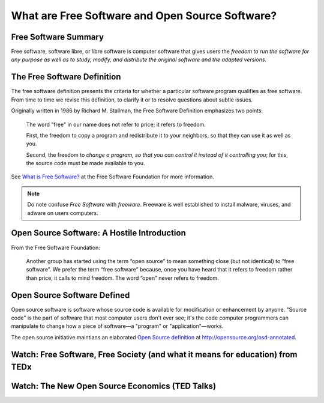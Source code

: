 ================================================
What are Free Software and Open Source Software?
================================================

Free Software Summary
======================

Free software, software libre, or libre software is computer software that gives users the *freedom to run the software for any purpose as well as to study, modify, and distribute the original software and the adapted versions*.

The Free Software Definition
=============================

The free software definition presents the criteria for whether a particular software program qualifies as free software. From time to time we revise this definition, to clarify it or to resolve questions about subtle issues.

Originally written in 1986 by Richard M. Stallman, the Free Software Definition emphasizes two points:

  The word "free" in our name does not refer to price; it refers to freedom.

  First, the freedom to copy a program and redistribute it to your neighbors, so that they can use it as well as you.

  Second, the freedom to *change a program, so that you can control it instead of it controlling you*; for this, the source code must be made available to you.

See `What is Free Software? <https://www.gnu.org/philosophy/free-sw.html>`_ at the Free Software Foundation for more information.

.. note:: Do note confuse *Free Software* with *freeware*. Freeware is well established to install malware, viruses, and adware on users computers.

Open Source Software: A Hostile Introduction
=============================================

From the Free Software Foundation:

  Another group has started using the term “open source” to mean something close (but not identical) to “free software”. We prefer the term “free software” because, once you have heard that it refers to freedom rather than price, it calls to mind freedom. The word “open” never refers to freedom.

Open Source Software Defined
============================

Open source software is software whose source code is available for modification or enhancement by anyone. "Source code" is the part of software that most computer users don't ever see; it's the code computer programmers can manipulate to change how a piece of software—a "program" or "application"—works.

The open source initiative maintians an elaborated `Open Source definition <http://opensource.org/osd-annotated>`_ at http://opensource.org/osd-annotated.

Watch: Free Software, Free Society (and what it means for education) from TEDx
==================================================================================

.. raw:: html

    <iframe src="http://tedxtalks.ted.com/video/Free-software-free-society-Rich/player?layout=&amp;read_more=1" width="616" height="408" frameborder="1" scrolling="no"></iframe>

Watch: The New Open Source Economics (TED Talks)
=================================================

.. raw:: html

    <iframe width="640" height="480" src="https://www.youtube.com/embed/NgYE75gkzkM?rel=0" frameborder="0" allowfullscreen></iframe>

.. index:: Libre, open source, Free Software, Free Software Foundation, Richard M. Stallman, free as in speech, economics, Yochai Benkler
